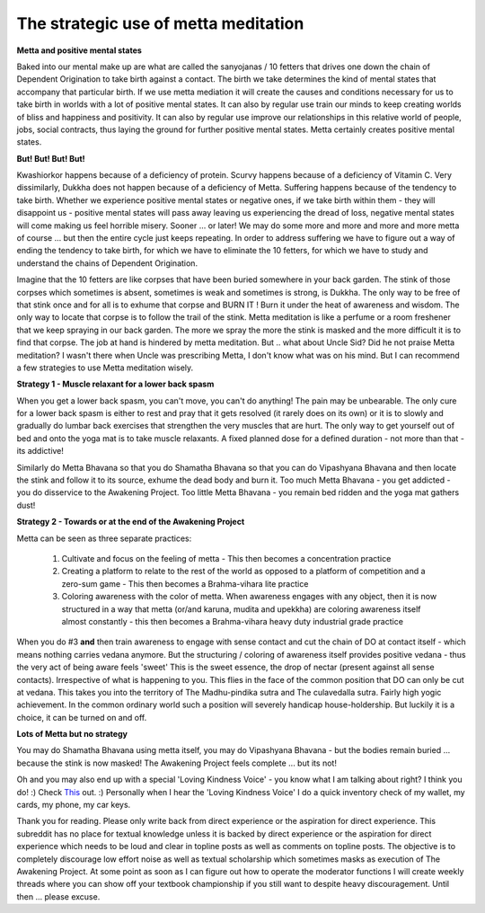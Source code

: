 The strategic use of metta meditation
========================================
**Metta and positive mental states**

Baked into our mental make up are what are called the sanyojanas / 10 fetters that drives one down the chain of Dependent Origination to take birth against a contact. The birth we take determines the kind of mental states that accompany that particular birth. If we use metta mediation it will create the causes and conditions necessary for us to take birth in worlds with a lot of positive mental states. It can also by regular use train our minds to keep creating worlds of bliss and happiness and positivity. It can also by regular use improve our relationships in this relative world of people, jobs, social contracts, thus laying the ground for further positive mental states. Metta certainly creates positive mental states.

**But! But! But! But!**

Kwashiorkor happens because of a deficiency of protein. Scurvy happens because of a deficiency of Vitamin C. Very dissimilarly, Dukkha does not happen because of a deficiency of Metta. Suffering happens because of the tendency to take birth. Whether we experience positive mental states or negative ones, if we take birth within them - they will disappoint us - positive mental states will pass away leaving us experiencing the dread of loss, negative mental states will come making us feel horrible misery. Sooner ... or later! We may do some more and more and more and more metta of course ... but then the entire cycle just keeps repeating. In order to address suffering we have to figure out a way of ending the tendency to take birth, for which we have to eliminate the 10 fetters, for which we have to study and understand the chains of Dependent Origination.

Imagine that the 10 fetters are like corpses that have been buried somewhere in your back garden. The stink of those corpses which sometimes is absent, sometimes is weak and sometimes is strong, is Dukkha. The only way to be free of that stink once and for all is to exhume that corpse and BURN IT ! Burn it under the heat of awareness and wisdom. The only way to locate that corpse is to follow the trail of the stink. Metta meditation is like a perfume or a room freshener that we keep spraying in our back garden. The more we spray the more the stink is masked and the more difficult it is to find that corpse. The job at hand is hindered by metta meditation. But .. what about Uncle Sid? Did he not praise Metta meditation? I wasn't there when Uncle was prescribing Metta, I don't know what was on his mind. But I can recommend a few strategies to use Metta meditation wisely.

**Strategy 1 - Muscle relaxant for a lower back spasm**

When you get a lower back spasm, you can't move, you can't do anything! The pain may be unbearable. The only cure for a lower back spasm is either to rest and pray that it gets resolved (it rarely does on its own) or it is to slowly and gradually do lumbar back exercises that strengthen the very muscles that are hurt. The only way to get yourself out of bed and onto the yoga mat is to take muscle relaxants. A fixed planned dose for a defined duration - not more than that - its addictive!

Similarly do Metta Bhavana so that you do Shamatha Bhavana so that you can do Vipashyana Bhavana and then locate the stink and follow it to its source, exhume the dead body and burn it. Too much Metta Bhavana - you get addicted - you do disservice to the Awakening Project. Too little Metta Bhavana - you remain bed ridden and the yoga mat gathers dust!

**Strategy 2 - Towards or at the end of the Awakening Project**

Metta can be seen as three separate practices:

    1. Cultivate and focus on the feeling of metta - This then becomes a concentration practice

    2. Creating a platform to relate to the rest of the world as opposed to a platform of competition and a zero-sum game - This then becomes a Brahma-vihara lite practice

    3. Coloring awareness with the color of metta. When awareness engages with any object, then it is now structured in a way that metta (or/and karuna, mudita and upekkha) are coloring awareness itself almost constantly - this then becomes a Brahma-vihara heavy duty industrial grade practice

When you do #3 **and** then train awareness to engage with sense contact and cut the chain of DO at contact itself - which means nothing carries vedana anymore. But the structuring / coloring of awareness itself provides positive vedana - thus the very act of being aware feels 'sweet' This is the sweet essence, the drop of nectar (present against all sense contacts). Irrespective of what is happening to you. This flies in the face of the common position that DO can only be cut at vedana. This takes you into the territory of The Madhu-pindika sutra and The culavedalla sutra. Fairly high yogic achievement. In the common ordinary world such a position will severely handicap house-holdership. But luckily it is a choice, it can be turned on and off.

**Lots of Metta but no strategy**

You may do Shamatha Bhavana using metta itself, you may do Vipashyana Bhavana - but the bodies remain buried ... because the stink is now masked! The Awakening Project feels complete ... but its not!

Oh and you may also end up with a special 'Loving Kindness Voice' - you know what I am talking about right? I think you do! :) Check `This <https://twitter.com/TylerAlterman/status/1335863902274457600>`_ out. :)
Personally when I hear the 'Loving Kindness Voice' I do a quick inventory check of my wallet, my cards, my phone, my car keys.

Thank you for reading. Please only write back from direct experience or the aspiration for direct experience. This subreddit has no place for textual knowledge unless it is backed by direct experience or the aspiration for direct experience which needs to be loud and clear in topline posts as well as comments on topline posts. The objective is to completely discourage low effort noise as well as textual scholarship which sometimes masks as execution of The Awakening Project. At some point as soon as I can figure out how to operate the moderator functions I will create weekly threads where you can show off your textbook championship if you still want to despite heavy discouragement. Until then ... please excuse.
